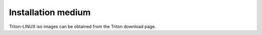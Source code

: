 *******************
Installation medium
*******************

.. TODO: add link to download page

Triton-LINUX iso images can be obtained from the Triton download page.
